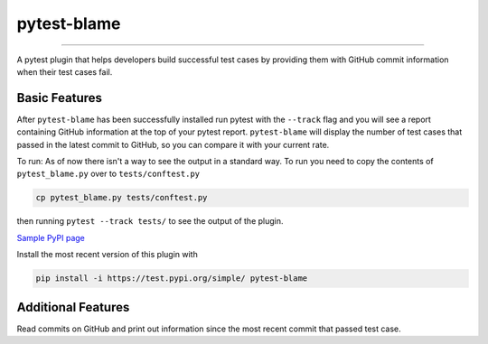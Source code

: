 
pytest-blame
============

.. image:: .github/blame-icon.png
   :target: .github/blame-icon.png
   :alt: logo

-------------------------------------------------------------------------------

.. image:: https://api.travis-ci.com/inTestiGator/pytest-blame.svg?branch=master
   :target: https://api.travis-ci.com/inTestiGator/pytest-blame.svg?branch=master
   :alt: Build Status

.. image:: http://codecov.io/github/inTestiGator/pytest-blame/coverage.svg?branch=master
   :target: http://codecov.io/github/inTestiGator/pytest-blame/coverage.svg?branch=master
   :alt: codecov.io

.. image:: http://img.shields.io/badge/Made%20with-Python-blue.svg
   :target: http://img.shields.io/badge/Made%20with-Python-blue.svg
   :alt: made-with-python

.. image:: https://img.shields.io/pypi/v/pytest-blame.svg
   :target: https://test.pypi.org/project/pytest-blame/
   :alt: PyPI version

.. image:: https://badges.gitter.im/Join%20Chat.svg
   :target: https://gitter.im/pytest-blame/community
   :alt: gitter-join-chat

A pytest plugin that helps developers build successful test cases by providing
them with GitHub commit information when their test cases fail.

Basic Features
--------------

After ``pytest-blame`` has been successfully installed run pytest with
the ``--track`` flag and you will see a report containing GitHub information at
the top of your pytest report. ``pytest-blame`` will display the number of test
cases that passed in the latest commit to GitHub, so you can compare it with your
current rate.

To run:
As of now there isn't a way to see the output in a standard way.
To run you need to copy the contents of ``pytest_blame.py`` over to ``tests/conftest.py``

.. code-block::

   cp pytest_blame.py tests/conftest.py

then running ``pytest --track tests/`` to see the output of the plugin.

`Sample PyPI page <https://test.pypi.org/project/pytest-blame/>`_

Install the most recent version of this plugin with

.. code-block::

   pip install -i https://test.pypi.org/simple/ pytest-blame

Additional Features
-------------------

Read commits on GitHub and print out information since the most recent commit
that passed test case.
